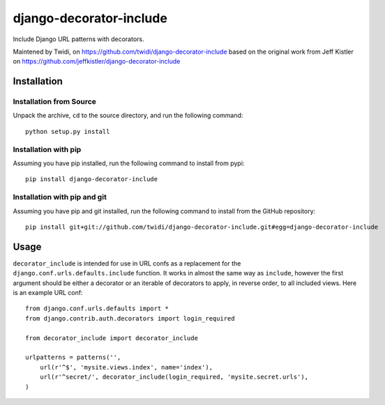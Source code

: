 django-decorator-include
========================

Include Django URL patterns with decorators.

Maintened by Twidi, on https://github.com/twidi/django-decorator-include
based on the  original work from Jeff Kistler on https://github.com/jeffkistler/django-decorator-include


Installation
------------

Installation from Source
````````````````````````

Unpack the archive, ``cd`` to the source directory, and run the following
command::

    python setup.py install

Installation with pip
`````````````````````````````

Assuming you have pip installed, run the following command to install from pypi::

    pip install django-decorator-include

Installation with pip and git
`````````````````````````````

Assuming you have pip and git installed, run the following command to
install from the GitHub repository::

    pip install git+git://github.com/twidi/django-decorator-include.git#egg=django-decorator-include

Usage
-----

``decorator_include`` is intended for use in URL confs as a replacement
for the ``django.conf.urls.defaults.include`` function. It works in almost
the same way as ``include``, however the first argument should be either a
decorator or an iterable of decorators to apply, in reverse order, to all
included views. Here is an example URL conf::

    from django.conf.urls.defaults import *
    from django.contrib.auth.decorators import login_required

    from decorator_include import decorator_include

    urlpatterns = patterns('',
        url(r'^$', 'mysite.views.index', name='index'),
        url(r'^secret/', decorator_include(login_required, 'mysite.secret.urls'),
    )
